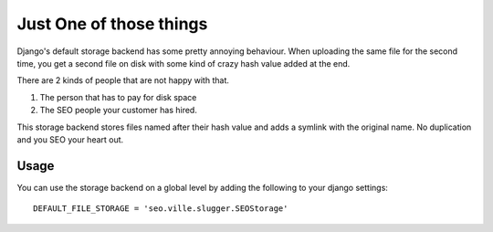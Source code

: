 Just One of those things
------------------------

Django's default storage backend has some pretty annoying behaviour.
When uploading the same file for the second time, you get a second file on disk
with some kind of crazy hash value added at the end.

There are 2 kinds of people that are not happy with that.

1. The person that has to pay for disk space
2. The SEO people your customer has hired.

This storage backend stores files named after their hash value and adds a symlink
with the original name. No duplication and you SEO your heart out.

Usage
=====

You can use the storage backend on a global level by adding the following to
your django settings::

    DEFAULT_FILE_STORAGE = 'seo.ville.slugger.SEOStorage'
